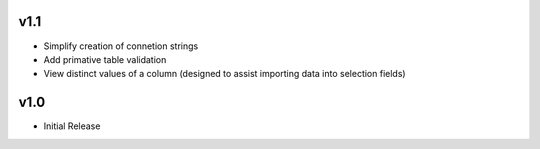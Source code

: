 v1.1
====
* Simplify creation of connetion strings
* Add primative table validation
* View distinct values of a column (designed to assist importing data into selection fields)

v1.0
====
* Initial Release
